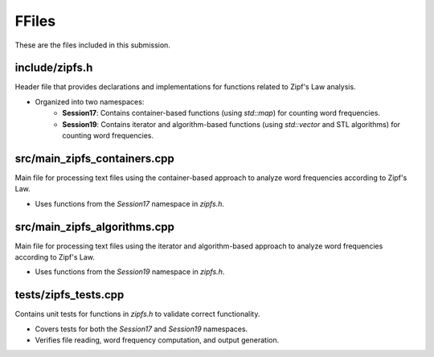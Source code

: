 FFiles
=====

These are the files included in this submission.

**include/zipfs.h**
-------------------

Header file that provides declarations and implementations for functions related to Zipf's Law analysis.

- Organized into two namespaces:
    - **Session17**: Contains container-based functions (using `std::map`) for counting word frequencies.
    - **Session19**: Contains iterator and algorithm-based functions (using `std::vector` and STL algorithms) for counting word frequencies.

.. doxygenfile:: include/zipfs.h
   :project: Homework

**src/main_zipfs_containers.cpp**
---------------------------------

Main file for processing text files using the container-based approach to analyze word frequencies according to Zipf's Law.

- Uses functions from the `Session17` namespace in `zipfs.h`.

.. doxygenfile:: src/main_zipfs_containers.cpp
   :project: Homework

**src/main_zipfs_algorithms.cpp**
---------------------------------

Main file for processing text files using the iterator and algorithm-based approach to analyze word frequencies according to Zipf's Law.

- Uses functions from the `Session19` namespace in `zipfs.h`.

.. doxygenfile:: src/main_zipfs_algorithms.cpp
   :project: Homework

**tests/zipfs_tests.cpp**
-------------------------

Contains unit tests for functions in `zipfs.h` to validate correct functionality.

- Covers tests for both the `Session17` and `Session19` namespaces.
- Verifies file reading, word frequency computation, and output generation.

.. doxygenfile:: tests/zipfs_tests.cpp
   :project: Homework
